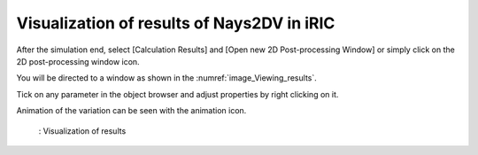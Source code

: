 Visualization of results of Nays2DV in iRIC
============================================

After the simulation end, select [Calculation Results] and [Open new 2D Post-processing Window] or simply click on the 2D post-processing window icon. 

You will be directed to a window as shown in the :numref:`image_Viewing_results`.

Tick on any parameter in the object browser and adjust properties by right clicking on it. 

Animation of the variation can be seen with the animation icon.

.. _image_Viewing_results:

.. figure:: images/Viewing_results.png
   :width: 550pt

   : Visualization of results
